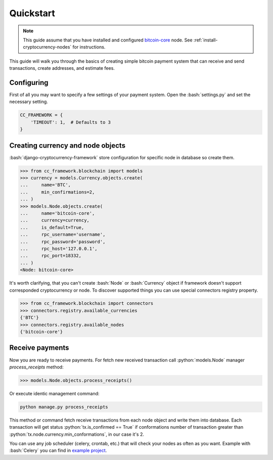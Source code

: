 .. role:: python(code)
   :language: python
.. role:: bash(code)
   :language: bash

Quickstart
==========

.. note::
    This guide assume that you have installed and configured
    `bitcoin-core <https://bitcoincore.org/en/download/>`_ node. See
    :ref:`install-cryptocurrency-nodes` for instructions.

This guide will walk you through the basics of creating simple bitcoin payment
system that can receive and send transactions, create addresses, and estimate
fees.

Configuring
-----------
First of all you may want to specify a few settings of your payment system.
Open the :bash:`settings.py` and set the necessary setting.

.. code-block:: python

    CC_FRAMEWORK = {
        'TIMEOUT': 1,  # Defaults to 3
    }

Creating currency and node objects
----------------------------------
:bash:`django-cryptocurrency-framework` store configuration for specific node
in database so create them.

.. code-block:: python

    >>> from cc_framework.blockchain import models
    >>> currency = models.Currency.objects.create(
    ...     name='BTC',
    ...     min_confirmations=2,
    ... )
    >>> models.Node.objects.create(
    ...     name='bitcoin-core',
    ...     currency=currency,
    ...     is_default=True,
    ...     rpc_username='username',
    ...     rpc_password='password',
    ...     rpc_host='127.0.0.1',
    ...     rpc_port=18332,
    ... )
    <Node: bitcoin-core>

It's worth clarifying, that you can't create :bash:`Node` or :bash:`Currency`
object if framework doesn't support corresponded cryptocurrency or node. To
discover supported things you can use special connectors registry property.

.. code-block:: python

    >>> from cc_framework.blockchain import connectors
    >>> connectors.registry.available_currencies
    {'BTC'}
    >>> connectors.registry.available_nodes
    {'bitcoin-core'}

Receive payments
----------------

Now you are ready to receive payments. For fetch new received transaction
call :python:`models.Node` manager `process_receipts` method:

.. code-block:: python

    >>> models.Node.objects.process_receipts()

Or execute identic management command:

.. code-block:: bash

    python manage.py process_receipts

This method or command fetch receive transactions from each node object and
write them into database. Each transaction will get status
:python:`tx.is_confirmed == True` if conformations number of transaction
greater than :python:`tx.node.currency.min_conformations`, in our case
it's 2.

You can use any job scheduler (celery, crontab, etc.) that will check your
nodes as often as you want. Example with :bash:`Celery` you can find in
`example project <https://github.com/HelloCreepy/django-cryptocurrency-framework/tree/master/example>`_.
